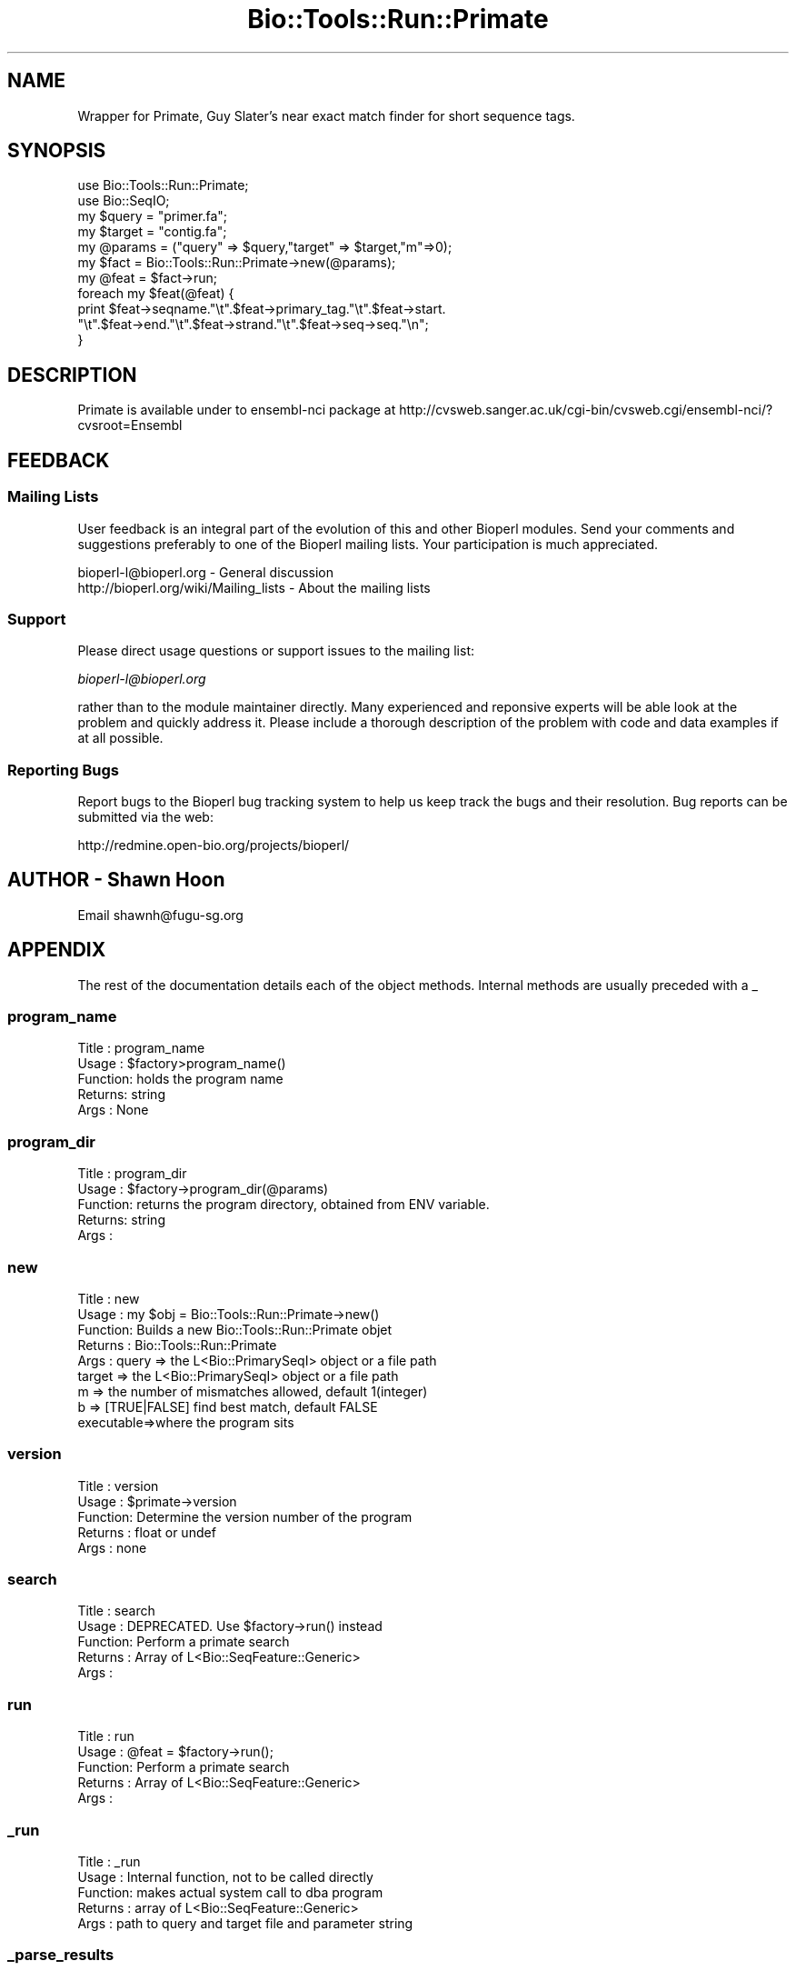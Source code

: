 .\" Automatically generated by Pod::Man 4.09 (Pod::Simple 3.35)
.\"
.\" Standard preamble:
.\" ========================================================================
.de Sp \" Vertical space (when we can't use .PP)
.if t .sp .5v
.if n .sp
..
.de Vb \" Begin verbatim text
.ft CW
.nf
.ne \\$1
..
.de Ve \" End verbatim text
.ft R
.fi
..
.\" Set up some character translations and predefined strings.  \*(-- will
.\" give an unbreakable dash, \*(PI will give pi, \*(L" will give a left
.\" double quote, and \*(R" will give a right double quote.  \*(C+ will
.\" give a nicer C++.  Capital omega is used to do unbreakable dashes and
.\" therefore won't be available.  \*(C` and \*(C' expand to `' in nroff,
.\" nothing in troff, for use with C<>.
.tr \(*W-
.ds C+ C\v'-.1v'\h'-1p'\s-2+\h'-1p'+\s0\v'.1v'\h'-1p'
.ie n \{\
.    ds -- \(*W-
.    ds PI pi
.    if (\n(.H=4u)&(1m=24u) .ds -- \(*W\h'-12u'\(*W\h'-12u'-\" diablo 10 pitch
.    if (\n(.H=4u)&(1m=20u) .ds -- \(*W\h'-12u'\(*W\h'-8u'-\"  diablo 12 pitch
.    ds L" ""
.    ds R" ""
.    ds C` ""
.    ds C' ""
'br\}
.el\{\
.    ds -- \|\(em\|
.    ds PI \(*p
.    ds L" ``
.    ds R" ''
.    ds C`
.    ds C'
'br\}
.\"
.\" Escape single quotes in literal strings from groff's Unicode transform.
.ie \n(.g .ds Aq \(aq
.el       .ds Aq '
.\"
.\" If the F register is >0, we'll generate index entries on stderr for
.\" titles (.TH), headers (.SH), subsections (.SS), items (.Ip), and index
.\" entries marked with X<> in POD.  Of course, you'll have to process the
.\" output yourself in some meaningful fashion.
.\"
.\" Avoid warning from groff about undefined register 'F'.
.de IX
..
.if !\nF .nr F 0
.if \nF>0 \{\
.    de IX
.    tm Index:\\$1\t\\n%\t"\\$2"
..
.    if !\nF==2 \{\
.        nr % 0
.        nr F 2
.    \}
.\}
.\"
.\" Accent mark definitions (@(#)ms.acc 1.5 88/02/08 SMI; from UCB 4.2).
.\" Fear.  Run.  Save yourself.  No user-serviceable parts.
.    \" fudge factors for nroff and troff
.if n \{\
.    ds #H 0
.    ds #V .8m
.    ds #F .3m
.    ds #[ \f1
.    ds #] \fP
.\}
.if t \{\
.    ds #H ((1u-(\\\\n(.fu%2u))*.13m)
.    ds #V .6m
.    ds #F 0
.    ds #[ \&
.    ds #] \&
.\}
.    \" simple accents for nroff and troff
.if n \{\
.    ds ' \&
.    ds ` \&
.    ds ^ \&
.    ds , \&
.    ds ~ ~
.    ds /
.\}
.if t \{\
.    ds ' \\k:\h'-(\\n(.wu*8/10-\*(#H)'\'\h"|\\n:u"
.    ds ` \\k:\h'-(\\n(.wu*8/10-\*(#H)'\`\h'|\\n:u'
.    ds ^ \\k:\h'-(\\n(.wu*10/11-\*(#H)'^\h'|\\n:u'
.    ds , \\k:\h'-(\\n(.wu*8/10)',\h'|\\n:u'
.    ds ~ \\k:\h'-(\\n(.wu-\*(#H-.1m)'~\h'|\\n:u'
.    ds / \\k:\h'-(\\n(.wu*8/10-\*(#H)'\z\(sl\h'|\\n:u'
.\}
.    \" troff and (daisy-wheel) nroff accents
.ds : \\k:\h'-(\\n(.wu*8/10-\*(#H+.1m+\*(#F)'\v'-\*(#V'\z.\h'.2m+\*(#F'.\h'|\\n:u'\v'\*(#V'
.ds 8 \h'\*(#H'\(*b\h'-\*(#H'
.ds o \\k:\h'-(\\n(.wu+\w'\(de'u-\*(#H)/2u'\v'-.3n'\*(#[\z\(de\v'.3n'\h'|\\n:u'\*(#]
.ds d- \h'\*(#H'\(pd\h'-\w'~'u'\v'-.25m'\f2\(hy\fP\v'.25m'\h'-\*(#H'
.ds D- D\\k:\h'-\w'D'u'\v'-.11m'\z\(hy\v'.11m'\h'|\\n:u'
.ds th \*(#[\v'.3m'\s+1I\s-1\v'-.3m'\h'-(\w'I'u*2/3)'\s-1o\s+1\*(#]
.ds Th \*(#[\s+2I\s-2\h'-\w'I'u*3/5'\v'-.3m'o\v'.3m'\*(#]
.ds ae a\h'-(\w'a'u*4/10)'e
.ds Ae A\h'-(\w'A'u*4/10)'E
.    \" corrections for vroff
.if v .ds ~ \\k:\h'-(\\n(.wu*9/10-\*(#H)'\s-2\u~\d\s+2\h'|\\n:u'
.if v .ds ^ \\k:\h'-(\\n(.wu*10/11-\*(#H)'\v'-.4m'^\v'.4m'\h'|\\n:u'
.    \" for low resolution devices (crt and lpr)
.if \n(.H>23 .if \n(.V>19 \
\{\
.    ds : e
.    ds 8 ss
.    ds o a
.    ds d- d\h'-1'\(ga
.    ds D- D\h'-1'\(hy
.    ds th \o'bp'
.    ds Th \o'LP'
.    ds ae ae
.    ds Ae AE
.\}
.rm #[ #] #H #V #F C
.\" ========================================================================
.\"
.IX Title "Bio::Tools::Run::Primate 3"
.TH Bio::Tools::Run::Primate 3 "2019-10-28" "perl v5.26.2" "User Contributed Perl Documentation"
.\" For nroff, turn off justification.  Always turn off hyphenation; it makes
.\" way too many mistakes in technical documents.
.if n .ad l
.nh
.SH "NAME"
Wrapper for Primate,  Guy Slater's near exact match finder for short sequence
tags.
.SH "SYNOPSIS"
.IX Header "SYNOPSIS"
.Vb 2
\&  use Bio::Tools::Run::Primate;
\&  use Bio::SeqIO;
\&
\&  my $query = "primer.fa";
\&  my $target = "contig.fa";
\&
\&  my @params = ("query" => $query,"target" => $target,"m"=>0);
\&  my $fact = Bio::Tools::Run::Primate\->new(@params);
\&
\&  my @feat = $fact\->run;
\&  foreach my $feat(@feat) {
\&      print $feat\->seqname."\et".$feat\->primary_tag."\et".$feat\->start.
\&      "\et".$feat\->end."\et".$feat\->strand."\et".$feat\->seq\->seq."\en";
\&  }
.Ve
.SH "DESCRIPTION"
.IX Header "DESCRIPTION"
Primate is available under to ensembl-nci package at
http://cvsweb.sanger.ac.uk/cgi\-bin/cvsweb.cgi/ensembl\-nci/?cvsroot=Ensembl
.SH "FEEDBACK"
.IX Header "FEEDBACK"
.SS "Mailing Lists"
.IX Subsection "Mailing Lists"
User feedback is an integral part of the evolution of this and other
Bioperl modules. Send your comments and suggestions preferably to one
of the Bioperl mailing lists.  Your participation is much appreciated.
.PP
.Vb 2
\&  bioperl\-l@bioperl.org                  \- General discussion
\&  http://bioperl.org/wiki/Mailing_lists  \- About the mailing lists
.Ve
.SS "Support"
.IX Subsection "Support"
Please direct usage questions or support issues to the mailing list:
.PP
\&\fIbioperl\-l@bioperl.org\fR
.PP
rather than to the module maintainer directly. Many experienced and 
reponsive experts will be able look at the problem and quickly 
address it. Please include a thorough description of the problem 
with code and data examples if at all possible.
.SS "Reporting Bugs"
.IX Subsection "Reporting Bugs"
Report bugs to the Bioperl bug tracking system to help us keep track
the bugs and their resolution.  Bug reports can be submitted via the
web:
.PP
.Vb 1
\&  http://redmine.open\-bio.org/projects/bioperl/
.Ve
.SH "AUTHOR \- Shawn Hoon"
.IX Header "AUTHOR - Shawn Hoon"
Email shawnh@fugu\-sg.org
.SH "APPENDIX"
.IX Header "APPENDIX"
The rest of the documentation details each of the object
methods. Internal methods are usually preceded with a _
.SS "program_name"
.IX Subsection "program_name"
.Vb 5
\& Title   : program_name
\& Usage   : $factory>program_name()
\& Function: holds the program name
\& Returns:  string
\& Args    : None
.Ve
.SS "program_dir"
.IX Subsection "program_dir"
.Vb 5
\& Title   : program_dir
\& Usage   : $factory\->program_dir(@params)
\& Function: returns the program directory, obtained from ENV variable.
\& Returns:  string
\& Args    :
.Ve
.SS "new"
.IX Subsection "new"
.Vb 9
\& Title   : new
\& Usage   : my $obj = Bio::Tools::Run::Primate\->new()
\& Function: Builds a new Bio::Tools::Run::Primate objet
\& Returns : Bio::Tools::Run::Primate
\& Args    : query => the L<Bio::PrimarySeqI> object or a file path
\&           target => the L<Bio::PrimarySeqI> object or a file path
\&           m  => the number of mismatches allowed, default 1(integer)
\&           b  => [TRUE|FALSE] find best match, default FALSE
\&           executable=>where the program sits
.Ve
.SS "version"
.IX Subsection "version"
.Vb 5
\& Title   : version
\& Usage   : $primate\->version
\& Function: Determine the version number of the program
\& Returns : float or undef
\& Args    : none
.Ve
.SS "search"
.IX Subsection "search"
.Vb 5
\& Title   : search
\& Usage   : DEPRECATED. Use $factory\->run() instead
\& Function: Perform a primate search
\& Returns : Array of L<Bio::SeqFeature::Generic>
\& Args    :
.Ve
.SS "run"
.IX Subsection "run"
.Vb 5
\& Title   : run
\& Usage   : @feat = $factory\->run();
\& Function: Perform a primate search
\& Returns : Array of L<Bio::SeqFeature::Generic>
\& Args    :
.Ve
.SS "_run"
.IX Subsection "_run"
.Vb 5
\& Title   :  _run
\& Usage   : Internal function, not to be called directly
\& Function: makes actual system call to dba program
\& Returns : array of L<Bio::SeqFeature::Generic>
\& Args    : path to query and target file and parameter string
.Ve
.SS "_parse_results"
.IX Subsection "_parse_results"
.Vb 5
\& Title   :  _parse_results
\& Usage   :  Internal function, not to be called directly
\& Function:  Passes primate output
\& Returns : array of L<Bio::SeqFeature::Generic>
\& Args    : the name of the output file
.Ve
.SS "\fI_setinput()\fP"
.IX Subsection "_setinput()"
.Vb 5
\& Title   : _setinput
\& Usage   : Internal function, not to be called directly
\& Function: Create input files for primate
\& Returns : name of file containing query and target
\& Args    : query and target (either a filename or a L<Bio::PrimarySeqI>
.Ve
.SS "\fI_setparams()\fP"
.IX Subsection "_setparams()"
.Vb 5
\& Title   : _setparams
\& Usage   : Internal function, not to be called directly
\& Function: Create parameter inputs for primate program
\& Returns : parameter string to be passed to primate
\& Args    : the param array
.Ve
.SS "\fI_query_seq()\fP"
.IX Subsection "_query_seq()"
.Vb 5
\& Title   :  _query_seq
\& Usage   :  Internal function, not to be called directly
\& Function:  get/set for the query sequence
\& Returns :  a hash of seq with key the query tag
\& Args    :  optional
.Ve
.SS "\fI_target_seq()\fP"
.IX Subsection "_target_seq()"
.Vb 5
\& Title   : _target_seq
\& Usage   : Internal function, not to be called directly
\& Function: get/set for the target sequence
\& Returns : L<Bio::PrimarySeqI>
\& Args    : optional
.Ve
